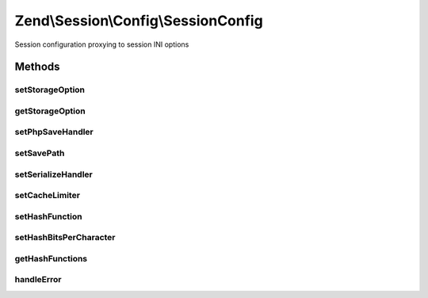 .. Session/Config/SessionConfig.php generated using docpx on 01/30/13 03:32am


Zend\\Session\\Config\\SessionConfig
====================================

Session configuration proxying to session INI options

Methods
+++++++

setStorageOption
----------------

.. function:: setStorageOption()


    Set storage option in backend configuration store

    :param string: 
    :param mixed: 

    :rtype: SessionConfig 

    :throws: \InvalidArgumentException 



getStorageOption
----------------

.. function:: getStorageOption()


    Retrieve a storage option from a backend configuration store
    
    Used to retrieve default values from a backend configuration store.

    :param string: 

    :rtype: mixed 



setPhpSaveHandler
-----------------

.. function:: setPhpSaveHandler()


    Set session.save_handler

    :param string: 

    :rtype: SessionConfig 

    :throws: Exception\InvalidArgumentException 



setSavePath
-----------

.. function:: setSavePath()


    Set session.save_path

    :param string: 

    :rtype: SessionConfig 

    :throws: Exception\InvalidArgumentException on invalid path



setSerializeHandler
-------------------

.. function:: setSerializeHandler()


    Set session.serialize_handler

    :param string: 

    :rtype: SessionConfig 

    :throws: Exception\InvalidArgumentException 



setCacheLimiter
---------------

.. function:: setCacheLimiter()


    Set cache limiter

    :param $cacheLimiter: 

    :rtype: SessionConfig 

    :throws: Exception\InvalidArgumentException 



setHashFunction
---------------

.. function:: setHashFunction()


    Set session.hash_function

    :param string|int: 

    :rtype: SessionConfig 

    :throws: Exception\InvalidArgumentException 



setHashBitsPerCharacter
-----------------------

.. function:: setHashBitsPerCharacter()


    Set session.hash_bits_per_character

    :param int: 

    :rtype: SessionConfig 

    :throws: Exception\InvalidArgumentException 



getHashFunctions
----------------

.. function:: getHashFunctions()


    Retrieve list of valid hash functions

    :rtype: array 



handleError
-----------

.. function:: handleError()


    Handle PHP errors

    :param int: 
    :param string: 

    :rtype: void 



